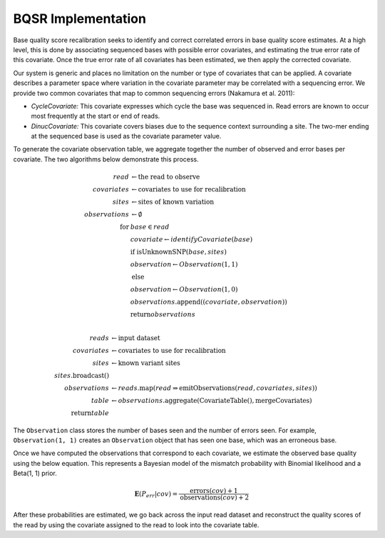 BQSR Implementation
~~~~~~~~~~~~~~~~~~~

Base quality score recalibration seeks to identify and correct
correlated errors in base quality score estimates. At a high level, this
is done by associating sequenced bases with possible error covariates,
and estimating the true error rate of this covariate. Once the true
error rate of all covariates has been estimated, we then apply the
corrected covariate.

Our system is generic and places no limitation on the number or type of
covariates that can be applied. A covariate describes a parameter space
where variation in the covariate parameter may be correlated with a
sequencing error. We provide two common covariates that map to common
sequencing errors (Nakamura et al. 2011):

-  *CycleCovariate:* This covariate expresses which cycle the base was
   sequenced in. Read errors are known to occur most frequently at the
   start or end of reads.
-  *DinucCovariate:* This covariate covers biases due to the sequence
   context surrounding a site. The two-mer ending at the sequenced base
   is used as the covariate parameter value.

To generate the covariate observation table, we aggregate together the
number of observed and error bases per covariate. The two algorithms
below demonstrate this process.

.. math::

   read &\leftarrow \text{the read to observe} \\
   covariates &\leftarrow \text{covariates to use for recalibration} \\
   sites &\leftarrow \text{sites of known variation} \\
   observations &\leftarrow \emptyset \\
   \text{for} &base \in read \\
   &covariate \leftarrow identifyCovariate(base) \\
   &\text{if isUnknownSNP}(base, sites) \\
   &observation \leftarrow Observation(1, 1) \\
   &\text{else} \\
   &observation \leftarrow Observation(1, 0) \\
   &observations.\text{append}((covariate, observation)) \\
   &\text{return} observations \\

.. math::

   reads &\leftarrow \text{input dataset} \\
   covariates &\leftarrow \text{covariates to use for recalibration} \\
   sites &\leftarrow \text{known variant sites} \\
   sites.\text{broadcast}() \\
   observations &\leftarrow reads.\text{map}(read \Rightarrow \text{emitObservations}(read, covariates, sites)) \\
   table &\leftarrow observations.\text{aggregate}(\text{CovariateTable}(), \text{mergeCovariates}) \\
   \text{return} table

The ``Observation`` class stores the number of bases seen and the number of
errors seen. For example, ``Observation(1, 1)`` creates an
``Observation`` object that has seen one base, which was an erroneous
base.

Once we have computed the observations that correspond to each
covariate, we estimate the observed base quality using the below
equation. This represents a Bayesian model of the mismatch probability
with Binomial likelihood and a Beta(1, 1) prior.

.. math::


   \mathbf{E}(P_{err}|{cov}) = \frac{\text{errors}(cov) + 1}{\text{observations}(cov) + 2}

After these probabilities are estimated, we go back across the input
read dataset and reconstruct the quality scores of the read by using the
covariate assigned to the read to look into the covariate table.

